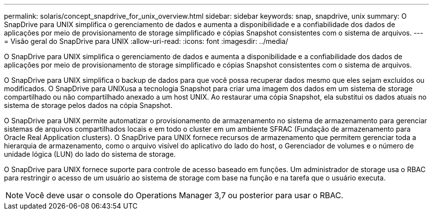 ---
permalink: solaris/concept_snapdrive_for_unix_overview.html 
sidebar: sidebar 
keywords: snap, snapdrive, unix 
summary: O SnapDrive para UNIX simplifica o gerenciamento de dados e aumenta a disponibilidade e a confiabilidade dos dados de aplicações por meio de provisionamento de storage simplificado e cópias Snapshot consistentes com o sistema de arquivos. 
---
= Visão geral do SnapDrive para UNIX
:allow-uri-read: 
:icons: font
:imagesdir: ../media/


[role="lead"]
O SnapDrive para UNIX simplifica o gerenciamento de dados e aumenta a disponibilidade e a confiabilidade dos dados de aplicações por meio de provisionamento de storage simplificado e cópias Snapshot consistentes com o sistema de arquivos.

O SnapDrive para UNIX simplifica o backup de dados para que você possa recuperar dados mesmo que eles sejam excluídos ou modificados. O SnapDrive para UNIXusa a tecnologia Snapshot para criar uma imagem dos dados em um sistema de storage compartilhado ou não compartilhado anexado a um host UNIX. Ao restaurar uma cópia Snapshot, ela substitui os dados atuais no sistema de storage pelos dados na cópia Snapshot.

O SnapDrive para UNIX permite automatizar o provisionamento de armazenamento no sistema de armazenamento para gerenciar sistemas de arquivos compartilhados locais e em todo o cluster em um ambiente SFRAC (Fundação de armazenamento para Oracle Real Application clusters). O SnapDrive para UNIX fornece recursos de armazenamento que permitem gerenciar toda a hierarquia de armazenamento, como o arquivo visível do aplicativo do lado do host, o Gerenciador de volumes e o número de unidade lógica (LUN) do lado do sistema de storage.

O SnapDrive para UNIX fornece suporte para controle de acesso baseado em funções. Um administrador de storage usa o RBAC para restringir o acesso de um usuário ao sistema de storage com base na função e na tarefa que o usuário executa.


NOTE: Você deve usar o console do Operations Manager 3,7 ou posterior para usar o RBAC.
